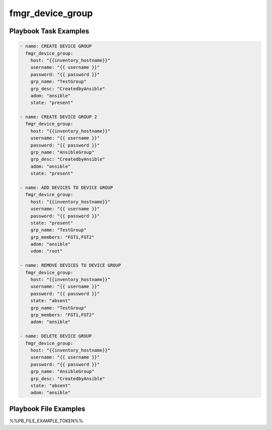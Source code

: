 =================
fmgr_device_group
=================


Playbook Task Examples
----------------------

.. code-block:: yaml

    - name: CREATE DEVICE GROUP
      fmgr_device_group:
        host: "{{inventory_hostname}}"
        username: "{{ username }}"
        password: "{{ password }}"
        grp_name: "TestGroup"
        grp_desc: "CreatedbyAnsible"
        adom: "ansible"
        state: "present"
    
    - name: CREATE DEVICE GROUP 2
      fmgr_device_group:
        host: "{{inventory_hostname}}"
        username: "{{ username }}"
        password: "{{ password }}"
        grp_name: "AnsibleGroup"
        grp_desc: "CreatedbyAnsible"
        adom: "ansible"
        state: "present"
    
    - name: ADD DEVICES TO DEVICE GROUP
      fmgr_device_group:
        host: "{{inventory_hostname}}"
        username: "{{ username }}"
        password: "{{ password }}"
        state: "present"
        grp_name: "TestGroup"
        grp_members: "FGT1,FGT2"
        adom: "ansible"
        vdom: "root"
    
    - name: REMOVE DEVICES TO DEVICE GROUP
      fmgr_device_group:
        host: "{{inventory_hostname}}"
        username: "{{ username }}"
        password: "{{ password }}"
        state: "absent"
        grp_name: "TestGroup"
        grp_members: "FGT1,FGT2"
        adom: "ansible"
    
    - name: DELETE DEVICE GROUP
      fmgr_device_group:
        host: "{{inventory_hostname}}"
        username: "{{ username }}"
        password: "{{ password }}"
        grp_name: "AnsibleGroup"
        grp_desc: "CreatedbyAnsible"
        state: "absent"
        adom: "ansible"



Playbook File Examples
----------------------

%%PB_FILE_EXAMPLE_TOKEN%%

